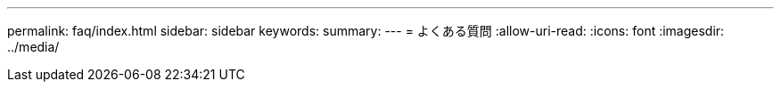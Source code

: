 ---
permalink: faq/index.html 
sidebar: sidebar 
keywords:  
summary:  
---
= よくある質問
:allow-uri-read: 
:icons: font
:imagesdir: ../media/



